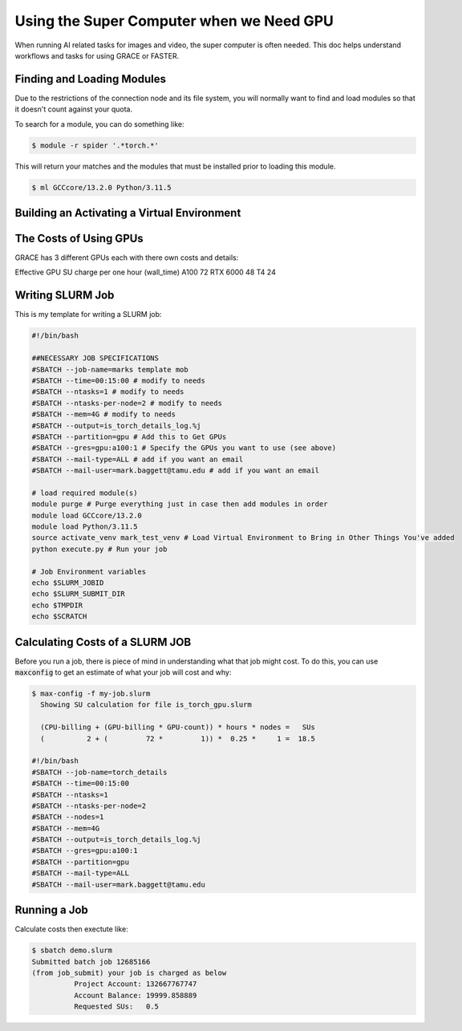 =========================================
Using the Super Computer when we Need GPU
=========================================

When running AI related tasks for images and video, the super computer is often needed. This doc helps understand workflows
and tasks for using GRACE or FASTER.

---------------------------
Finding and Loading Modules
---------------------------

Due to the restrictions of the connection node and its file system, you will normally want to find and load modules so
that it doesn't count against your quota.

To search for a module, you can do something like:

.. code-block:: console

    $ module -r spider '.*torch.*'

This will return your matches and the modules that must be installed prior to loading this module.

.. code-block:: console

    $ ml GCCcore/13.2.0 Python/3.11.5



--------------------------------------------
Building an Activating a Virtual Environment
--------------------------------------------



-----------------------
The Costs of Using GPUs
-----------------------

GRACE has 3 different GPUs each with there own costs and details:

Effective GPU SU charge per one hour
(wall_time)
A100 72
RTX 6000 48
T4 24

-----------------
Writing SLURM Job
-----------------

This is my template for writing a SLURM job:

.. code-block:: slurm

    #!/bin/bash

    ##NECESSARY JOB SPECIFICATIONS
    #SBATCH --job-name=marks template mob
    #SBATCH --time=00:15:00 # modify to needs
    #SBATCH --ntasks=1 # modify to needs
    #SBATCH --ntasks-per-node=2 # modify to needs
    #SBATCH --mem=4G # modify to needs
    #SBATCH --output=is_torch_details_log.%j
    #SBATCH --partition=gpu # Add this to Get GPUs
    #SBATCH --gres=gpu:a100:1 # Specify the GPUs you want to use (see above)
    #SBATCH --mail-type=ALL # add if you want an email
    #SBATCH --mail-user=mark.baggett@tamu.edu # add if you want an email

    # load required module(s)
    module purge # Purge everything just in case then add modules in order
    module load GCCcore/13.2.0
    module load Python/3.11.5
    source activate_venv mark_test_venv # Load Virtual Environment to Bring in Other Things You've added
    python execute.py # Run your job

    # Job Environment variables
    echo $SLURM_JOBID
    echo $SLURM_SUBMIT_DIR
    echo $TMPDIR
    echo $SCRATCH

--------------------------------
Calculating Costs of a SLURM JOB
--------------------------------

Before you run a job, there is piece of mind in understanding what that job might cost.  To do this, you can use
:code:`maxconfig` to get an estimate of what your job will cost and why:

.. code-block:: console

    $ max-config -f my-job.slurm
      Showing SU calculation for file is_torch_gpu.slurm

      (CPU-billing + (GPU-billing * GPU-count)) * hours * nodes =   SUs
      (          2 + (         72 *         1)) *  0.25 *     1 =  18.5

    #!/bin/bash
    #SBATCH --job-name=torch_details
    #SBATCH --time=00:15:00
    #SBATCH --ntasks=1
    #SBATCH --ntasks-per-node=2
    #SBATCH --nodes=1
    #SBATCH --mem=4G
    #SBATCH --output=is_torch_details_log.%j
    #SBATCH --gres=gpu:a100:1
    #SBATCH --partition=gpu
    #SBATCH --mail-type=ALL
    #SBATCH --mail-user=mark.baggett@tamu.edu

-------------
Running a Job
-------------

Calculate costs then exectute like:

.. code-block:: console

    $ sbatch demo.slurm
    Submitted batch job 12685166
    (from job_submit) your job is charged as below
              Project Account: 132667767747
              Account Balance: 19999.858889
              Requested SUs:   0.5
